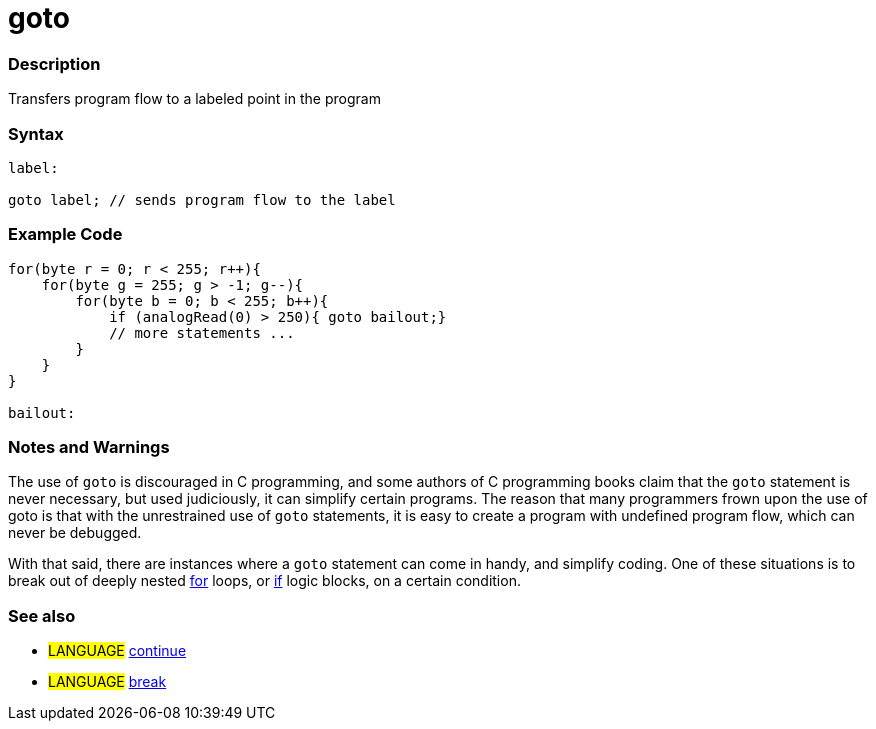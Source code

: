 :source-highlighter: pygments
:pygments-style: arduino
:ext-relative: adoc


= goto


// OVERVIEW SECTION STARTS
[#overview]
--

[float]
=== Description
Transfers program flow to a labeled point in the program
[%hardbreaks]


[float]
=== Syntax
[source,arduino]
----
label:

goto label; // sends program flow to the label
----

--
// OVERVIEW SECTION ENDS




// HOW TO USE SECTION STARTS
[#howtouse]
--

[float]
=== Example Code

[source,arduino]
----
for(byte r = 0; r < 255; r++){
    for(byte g = 255; g > -1; g--){
        for(byte b = 0; b < 255; b++){
            if (analogRead(0) > 250){ goto bailout;}
            // more statements ...
        }
    }
}

bailout:
----
[%hardbreaks]

[float]
=== Notes and Warnings
The use of `goto` is discouraged in C programming, and some authors of C programming books claim that the `goto` statement is never necessary, but used judiciously, it can simplify certain programs. The reason that many programmers frown upon the use of goto is that with the unrestrained use of `goto` statements, it is easy to create a program with undefined program flow, which can never be debugged.

With that said, there are instances where a `goto` statement can come in handy, and simplify coding. One of these situations is to break out of deeply nested link:for{ext-relative}[for] loops, or link:if{ext-relative}[if] logic blocks, on a certain condition.
[%hardbreaks]

[float]
=== See also
[role="language"]
* #LANGUAGE#	link:continue{ext-relative}[continue]
* #LANGUAGE#	link:break{ext-relative}[break]

--
// HOW TO USE SECTION ENDS
